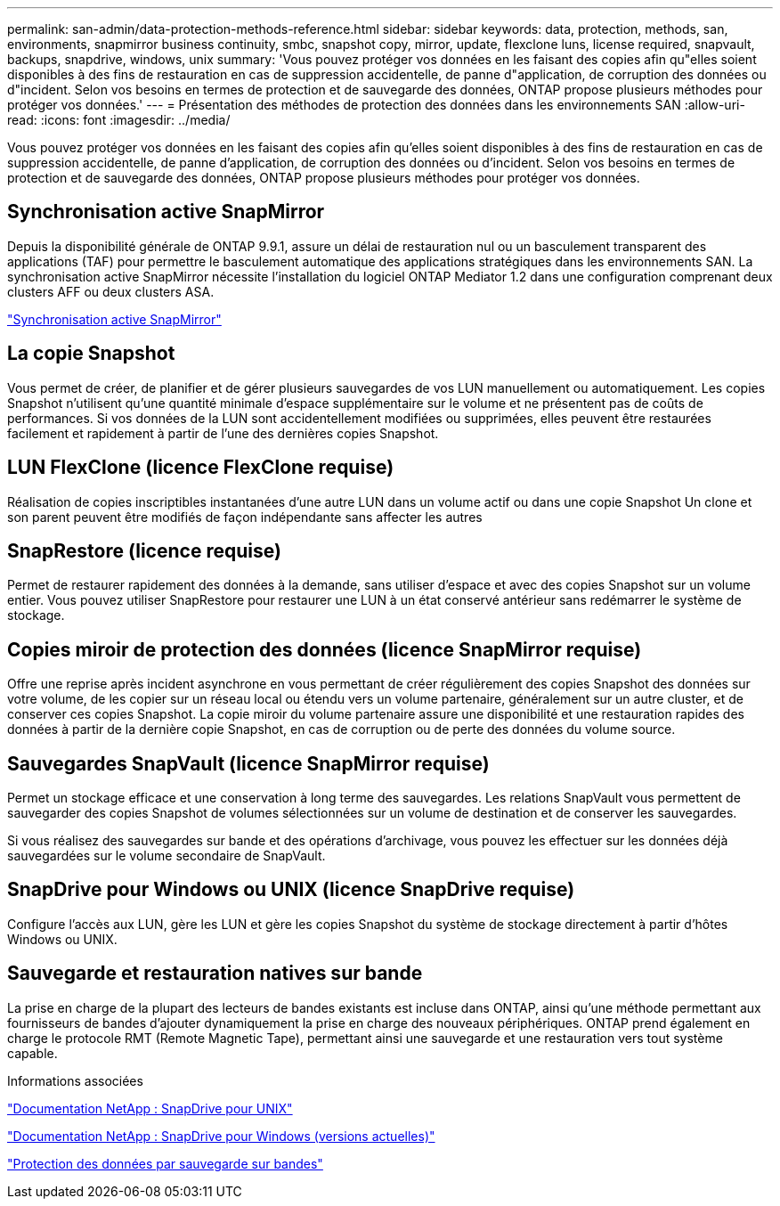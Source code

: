---
permalink: san-admin/data-protection-methods-reference.html 
sidebar: sidebar 
keywords: data, protection, methods, san, environments, snapmirror business continuity, smbc, snapshot copy, mirror, update, flexclone luns, license required, snapvault, backups, snapdrive, windows, unix 
summary: 'Vous pouvez protéger vos données en les faisant des copies afin qu"elles soient disponibles à des fins de restauration en cas de suppression accidentelle, de panne d"application, de corruption des données ou d"incident. Selon vos besoins en termes de protection et de sauvegarde des données, ONTAP propose plusieurs méthodes pour protéger vos données.' 
---
= Présentation des méthodes de protection des données dans les environnements SAN
:allow-uri-read: 
:icons: font
:imagesdir: ../media/


[role="lead"]
Vous pouvez protéger vos données en les faisant des copies afin qu'elles soient disponibles à des fins de restauration en cas de suppression accidentelle, de panne d'application, de corruption des données ou d'incident. Selon vos besoins en termes de protection et de sauvegarde des données, ONTAP propose plusieurs méthodes pour protéger vos données.



== Synchronisation active SnapMirror

Depuis la disponibilité générale de ONTAP 9.9.1, assure un délai de restauration nul ou un basculement transparent des applications (TAF) pour permettre le basculement automatique des applications stratégiques dans les environnements SAN. La synchronisation active SnapMirror nécessite l'installation du logiciel ONTAP Mediator 1.2 dans une configuration comprenant deux clusters AFF ou deux clusters ASA.

link:../snapmirror-active-sync/index.html["Synchronisation active SnapMirror"^]



== La copie Snapshot

Vous permet de créer, de planifier et de gérer plusieurs sauvegardes de vos LUN manuellement ou automatiquement. Les copies Snapshot n'utilisent qu'une quantité minimale d'espace supplémentaire sur le volume et ne présentent pas de coûts de performances. Si vos données de la LUN sont accidentellement modifiées ou supprimées, elles peuvent être restaurées facilement et rapidement à partir de l'une des dernières copies Snapshot.



== LUN FlexClone (licence FlexClone requise)

Réalisation de copies inscriptibles instantanées d'une autre LUN dans un volume actif ou dans une copie Snapshot Un clone et son parent peuvent être modifiés de façon indépendante sans affecter les autres



== SnapRestore (licence requise)

Permet de restaurer rapidement des données à la demande, sans utiliser d'espace et avec des copies Snapshot sur un volume entier. Vous pouvez utiliser SnapRestore pour restaurer une LUN à un état conservé antérieur sans redémarrer le système de stockage.



== Copies miroir de protection des données (licence SnapMirror requise)

Offre une reprise après incident asynchrone en vous permettant de créer régulièrement des copies Snapshot des données sur votre volume, de les copier sur un réseau local ou étendu vers un volume partenaire, généralement sur un autre cluster, et de conserver ces copies Snapshot. La copie miroir du volume partenaire assure une disponibilité et une restauration rapides des données à partir de la dernière copie Snapshot, en cas de corruption ou de perte des données du volume source.



== Sauvegardes SnapVault (licence SnapMirror requise)

Permet un stockage efficace et une conservation à long terme des sauvegardes. Les relations SnapVault vous permettent de sauvegarder des copies Snapshot de volumes sélectionnées sur un volume de destination et de conserver les sauvegardes.

Si vous réalisez des sauvegardes sur bande et des opérations d'archivage, vous pouvez les effectuer sur les données déjà sauvegardées sur le volume secondaire de SnapVault.



== SnapDrive pour Windows ou UNIX (licence SnapDrive requise)

Configure l'accès aux LUN, gère les LUN et gère les copies Snapshot du système de stockage directement à partir d'hôtes Windows ou UNIX.



== Sauvegarde et restauration natives sur bande

La prise en charge de la plupart des lecteurs de bandes existants est incluse dans ONTAP, ainsi qu'une méthode permettant aux fournisseurs de bandes d'ajouter dynamiquement la prise en charge des nouveaux périphériques. ONTAP prend également en charge le protocole RMT (Remote Magnetic Tape), permettant ainsi une sauvegarde et une restauration vers tout système capable.

.Informations associées
http://mysupport.netapp.com/documentation/productlibrary/index.html?productID=30050["Documentation NetApp : SnapDrive pour UNIX"^]

http://mysupport.netapp.com/documentation/productlibrary/index.html?productID=30049["Documentation NetApp : SnapDrive pour Windows (versions actuelles)"^]

link:../tape-backup/index.html["Protection des données par sauvegarde sur bandes"]
